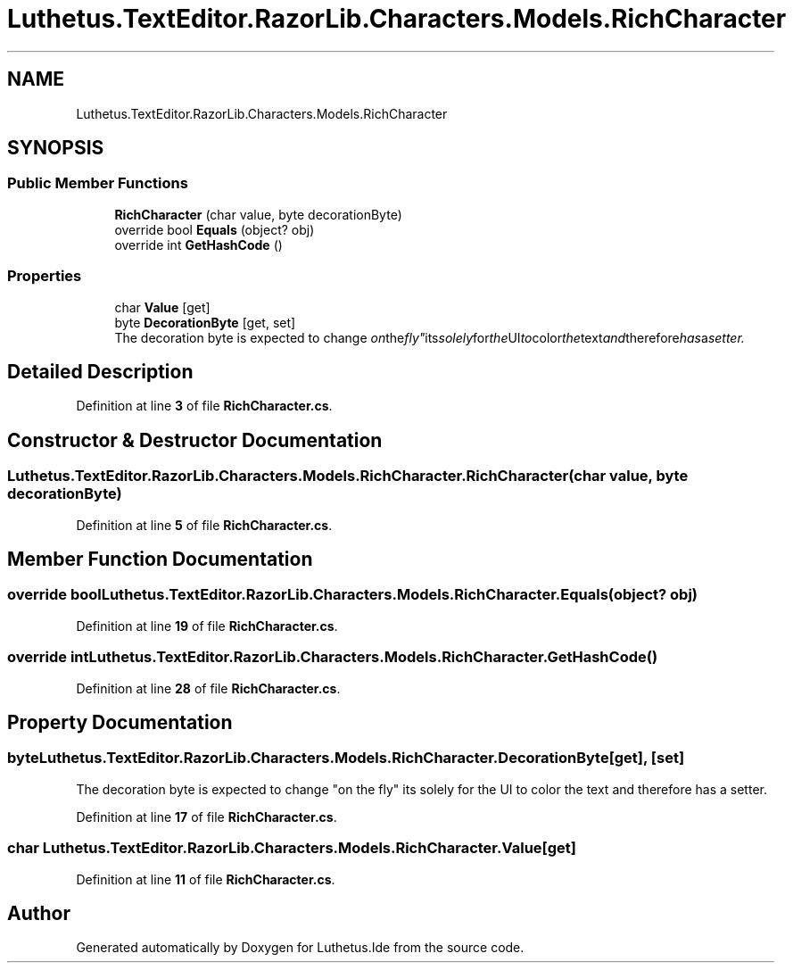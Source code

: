 .TH "Luthetus.TextEditor.RazorLib.Characters.Models.RichCharacter" 3 "Version 1.0.0" "Luthetus.Ide" \" -*- nroff -*-
.ad l
.nh
.SH NAME
Luthetus.TextEditor.RazorLib.Characters.Models.RichCharacter
.SH SYNOPSIS
.br
.PP
.SS "Public Member Functions"

.in +1c
.ti -1c
.RI "\fBRichCharacter\fP (char value, byte decorationByte)"
.br
.ti -1c
.RI "override bool \fBEquals\fP (object? obj)"
.br
.ti -1c
.RI "override int \fBGetHashCode\fP ()"
.br
.in -1c
.SS "Properties"

.in +1c
.ti -1c
.RI "char \fBValue\fP\fR [get]\fP"
.br
.ti -1c
.RI "byte \fBDecorationByte\fP\fR [get, set]\fP"
.br
.RI "The decoration byte is expected to change "on the fly" its solely for the UI to color the text and therefore has a setter\&. "
.in -1c
.SH "Detailed Description"
.PP 
Definition at line \fB3\fP of file \fBRichCharacter\&.cs\fP\&.
.SH "Constructor & Destructor Documentation"
.PP 
.SS "Luthetus\&.TextEditor\&.RazorLib\&.Characters\&.Models\&.RichCharacter\&.RichCharacter (char value, byte decorationByte)"

.PP
Definition at line \fB5\fP of file \fBRichCharacter\&.cs\fP\&.
.SH "Member Function Documentation"
.PP 
.SS "override bool Luthetus\&.TextEditor\&.RazorLib\&.Characters\&.Models\&.RichCharacter\&.Equals (object? obj)"

.PP
Definition at line \fB19\fP of file \fBRichCharacter\&.cs\fP\&.
.SS "override int Luthetus\&.TextEditor\&.RazorLib\&.Characters\&.Models\&.RichCharacter\&.GetHashCode ()"

.PP
Definition at line \fB28\fP of file \fBRichCharacter\&.cs\fP\&.
.SH "Property Documentation"
.PP 
.SS "byte Luthetus\&.TextEditor\&.RazorLib\&.Characters\&.Models\&.RichCharacter\&.DecorationByte\fR [get]\fP, \fR [set]\fP"

.PP
The decoration byte is expected to change "on the fly" its solely for the UI to color the text and therefore has a setter\&. 
.PP
Definition at line \fB17\fP of file \fBRichCharacter\&.cs\fP\&.
.SS "char Luthetus\&.TextEditor\&.RazorLib\&.Characters\&.Models\&.RichCharacter\&.Value\fR [get]\fP"

.PP
Definition at line \fB11\fP of file \fBRichCharacter\&.cs\fP\&.

.SH "Author"
.PP 
Generated automatically by Doxygen for Luthetus\&.Ide from the source code\&.
